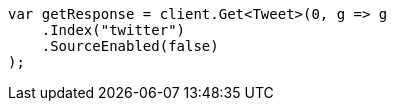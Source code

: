 ////
IMPORTANT NOTE
==============
This file is generated from method Line53 in https://github.com/elastic/elasticsearch-net/tree/master/src/Examples/Examples/Docs/GetPage.cs#L20-L31.
If you wish to submit a PR to change this example, please change the source method above
and run dotnet run -- asciidoc in the ExamplesGenerator project directory.
////
[source, csharp]
----
var getResponse = client.Get<Tweet>(0, g => g
    .Index("twitter")
    .SourceEnabled(false)
);
----
